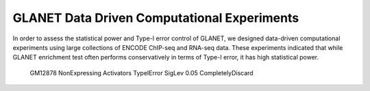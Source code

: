 ============================================
GLANET Data Driven Computational Experiments
============================================

In order to assess the statistical power and Type-I error control of GLANET, we designed data-driven computational experiments using large collections of ENCODE ChIP-seq and RNA-seq data. 
These experiments indicated that while GLANET enrichment test often performs conservatively in terms of Type-I error, it has high statistical power.


.. figure:: ../images/ddce/woIF_empiricalPValues/GM12878_NonExp_Activators_TypeIError_SigLev_0_05_Facet_CompletelyDiscard.png
   :alt: GLANET_GUI_UpperPart

   GM12878 NonExpressing Activators TypeIError SigLev 0.05 CompletelyDiscard